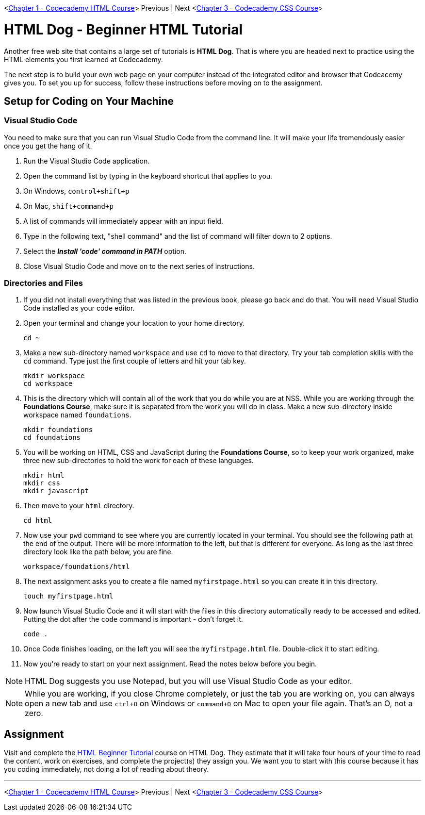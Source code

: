 <link:./HTML_CODECADEMY.asciidoc[Chapter 1 - Codecademy HTML Course]> Previous | Next <link:./CSS_CODECADEMY.asciidoc[Chapter 3 - Codecademy CSS Course]>

= HTML Dog - Beginner HTML Tutorial

Another free web site that contains a large set of tutorials is *HTML Dog*. That is where you are headed next to practice using the HTML elements you first learned at Codecademy.

The next step is to build your own web page on your computer instead of the integrated editor and browser that Codeacemy gives you. To set you up for success, follow these instructions before moving on to the assignment.

== Setup for Coding on Your Machine

=== Visual Studio Code

You need to make sure that you can run Visual Studio Code from the command line. It will make your life tremendously easier once you get the hang of it.

1. Run the Visual Studio Code application.
1. Open the command list by typing in the keyboard shortcut that applies to you.
    1. On Windows, `control+shift+p`
    1. On Mac, `shift+command+p`
1. A list of commands will immediately appear with an input field.
1. Type in the following text, "shell command" and the list of command will filter down to 2 options.
1. Select the *_Install 'code' command in PATH_* option.
1. Close Visual Studio Code and move on to the next series of instructions.

=== Directories and Files

1. If you did not install everything that was listed in the previous book, please go back and do that. You will need Visual Studio Code installed as your code editor.
1. Open your terminal and change your location to your home directory.
+
[source,bash]
----
cd ~
----
1. Make a new sub-directory named `workspace` and use `cd` to move to that directory. Try your tab completion skills with the `cd` command. Type just the first couple of letters and hit your tab key.
+
[source,bash]
----
mkdir workspace
cd workspace
----
1. This is the directory which will contain all of the work that you do while you are at NSS. While you are working through the *Foundations Course*, make sure it is separated from the work you will do in class. Make a new sub-directory inside workspace named `foundations`.
+
[source,bash]
----
mkdir foundations
cd foundations
----
1. You will be working on HTML, CSS and JavaScript during the *Foundations Course*, so to keep your work organized, make three new sub-directories to hold the work for each of these languages.
+
[source,bash]
----
mkdir html
mkdir css
mkdir javascript
----
1. Then move to your `html` directory.
+
[source,bash]
----
cd html
----
1. Now use your `pwd` command to see where you are currently located in your terminal. You should see the following path at the end of the output. There will be more information to the left, but that is different for everyone. As long as the last three directory look like the path below, you are fine.
+
[source,bash]
----
workspace/foundations/html
----
1. The next assignment asks you to create a file named `myfirstpage.html` so you can create it in this directory.
+
[source,bash]
----
touch myfirstpage.html
----
1. Now launch Visual Studio Code and it will start with the files in this directory automatically ready to be accessed and edited. Putting the dot after the `code` command is important - don't forget it.
+
[source,bash]
----
code .
----
1. Once Code finishes loading, on the left you will see the `myfirstpage.html` file. Double-click it to start editing.
1. Now you're ready to start on your next assignment. Read the notes below before you begin.

NOTE: HTML Dog suggests you use Notepad, but you will use Visual Studio Code as your editor.

NOTE: While you are working, if you close Chrome completely, or just the tab you are working on, you can always open a new tab and use `ctrl+O` on Windows or `command+O` on Mac to open your file again. That's an O, not a zero.

== Assignment

Visit and complete the https://www.htmldog.com/guides/html/beginner/[HTML Beginner Tutorial] course on HTML Dog. They estimate that it will take four hours of your time to read the content, work on exercises, and complete the project(s) they assign you. We want you to start with this course because it has you coding immediately, not doing a lot of reading about theory.

''''

<link:./HTML_CODECADEMY.asciidoc[Chapter 1 - Codecademy HTML Course]> Previous | Next <link:./CSS_CODECADEMY.asciidoc[Chapter 3 - Codecademy CSS Course]>